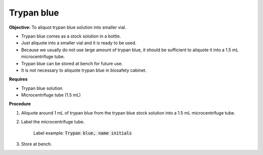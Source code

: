 Trypan blue
===========

**Objective:** To aliquot trypan blue solution into smaller vial. 

* Trypan blue comes as a stock solution in a bottle.
* Just aliquote into a smaller vial and it is ready to be used. 
* Because we usually do not use large amount of trypan blue, it should be sufficient to aliquote it into a 1.5 mL microcentrifuge tube. 
* Trypan blue can be stored at bench for future use. 
* It is not necessary to aliquote trypan blue in biosafety cabinet. 

**Requires**

* Trypan blue solution
* Microcentrifuge tube (1.5 mL)

**Procedure**

#. Aliquote around 1 mL of trypan blue from the trypan blue stock solution into a 1.5 mL microcentrifuge tube. 
#. Label the microcentrifuge tube. 

    Label example: :code:`Trypan blue, name initials`

#. Store at bench. 